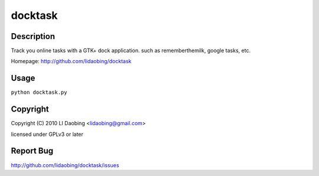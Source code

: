 ========
docktask
========

Description
===========

Track you online tasks with a GTK+ dock application. such as rememberthemilk, google tasks, etc.

Homepage: http://github.com/lidaobing/docktask

Usage
=====

``python docktask.py``

Copyright
=========

Copyright (C) 2010 LI Daobing <lidaobing@gmail.com>

licensed under GPLv3 or later

Report Bug
==========

http://github.com/lidaobing/docktask/issues
 
